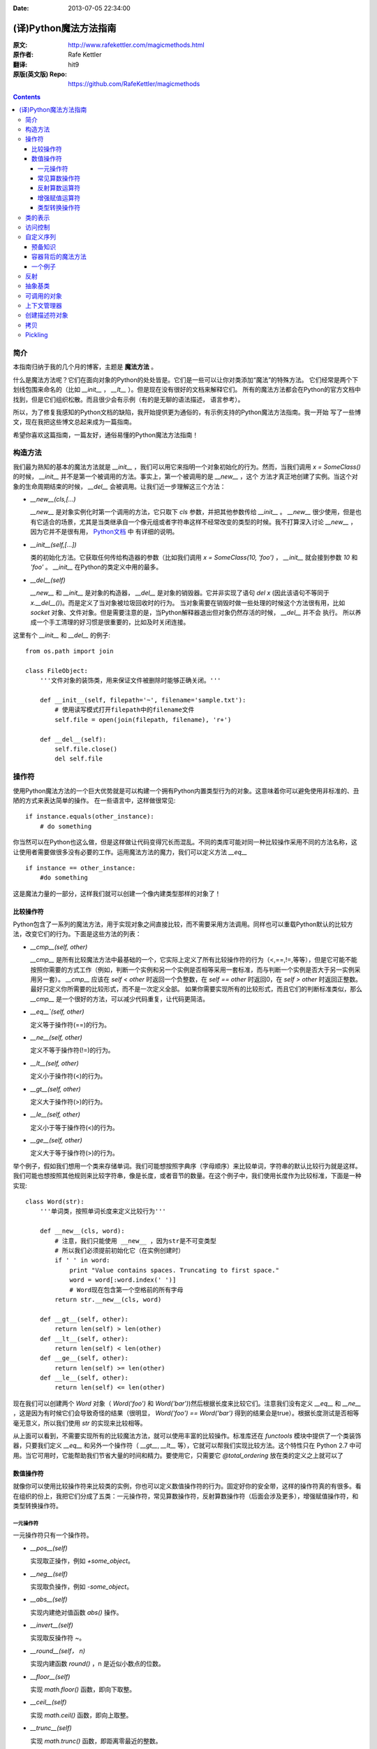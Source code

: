 :Date: 2013-07-05 22:34:00

======================
(译)Python魔法方法指南
======================

:原文: http://www.rafekettler.com/magicmethods.html
:原作者: Rafe Kettler
:翻译: hit9
:原版(英文版) Repo: https://github.com/RafeKettler/magicmethods

.. Contents::

简介
----

本指南归纳于我的几个月的博客，主题是 **魔法方法** 。

什么是魔法方法呢？它们在面向对象的Python的处处皆是。它们是一些可以让你对类添加“魔法”的特殊方法。
它们经常是两个下划线包围来命名的（比如 `__init__` ， `__lt__` ）。但是现在没有很好的文档来解释它们。
所有的魔法方法都会在Python的官方文档中找到，但是它们组织松散。而且很少会有示例（有的是无聊的语法描述，
语言参考）。

所以，为了修复我感知的Python文档的缺陷，我开始提供更为通俗的，有示例支持的Python魔法方法指南。我一开始
写了一些博文，现在我把这些博文总起来成为一篇指南。

希望你喜欢这篇指南，一篇友好，通俗易懂的Python魔法方法指南！

构造方法
--------

我们最为熟知的基本的魔法方法就是 `__init__` ，我们可以用它来指明一个对象初始化的行为。然而，当我们调用
`x = SomeClass()` 的时候， `__init__` 并不是第一个被调用的方法。事实上，第一个被调用的是 `__new__` ，这个
方法才真正地创建了实例。当这个对象的生命周期结束的时候， `__del__` 会被调用。让我们近一步理解这三个方法：

- `__new__(cls,[...)` 

  `__new__` 是对象实例化时第一个调用的方法，它只取下 `cls` 参数，并把其他参数传给 `__init__` 。 `__new__` 
  很少使用，但是也有它适合的场景，尤其是当类继承自一个像元组或者字符串这样不经常改变的类型的时候。我不打算深入讨论
  `__new__` ，因为它并不是很有用， `Python文档 <http://www.python.org/download/releases/2.2/descrintro/#__new__>`_ 中
  有详细的说明。

- `__init__(self,[...])`

  类的初始化方法。它获取任何传给构造器的参数（比如我们调用 `x = SomeClass(10, 'foo')` ， `__init__` 就会接到参数
  `10` 和 `'foo'` 。 `__init__` 在Python的类定义中用的最多。

- `__del__(self)` 

  `__new__` 和 `__init__` 是对象的构造器， `__del__` 是对象的销毁器。它并非实现了语句 `del x` (因此该语句不等同于 `x.__del__()`)。而是定义了当对象被垃圾回收时的行为。
  当对象需要在销毁时做一些处理的时候这个方法很有用，比如 `socket` 对象、文件对象。但是需要注意的是，当Python解释器退出但对象仍然存活的时候， `__del__` 并不会
  执行。 所以养成一个手工清理的好习惯是很重要的，比如及时关闭连接。

这里有个 `__init__` 和 `__del__` 的例子::

    from os.path import join
    
    class FileObject:
        '''文件对象的装饰类，用来保证文件被删除时能够正确关闭。'''
    
        def __init__(self, filepath='~', filename='sample.txt'):
            # 使用读写模式打开filepath中的filename文件
            self.file = open(join(filepath, filename), 'r+')
    
        def __del__(self):
            self.file.close()
            del self.file


操作符
------

使用Python魔法方法的一个巨大优势就是可以构建一个拥有Python内置类型行为的对象。这意味着你可以避免使用非标准的、丑陋的方式来表达简单的操作。
在一些语言中，这样做很常见::

    if instance.equals(other_instance):
        # do something

你当然可以在Python也这么做，但是这样做让代码变得冗长而混乱。不同的类库可能对同一种比较操作采用不同的方法名称，这让使用者需要做很多没有必要的工作。运用魔法方法的魔力，我们可以定义方法 `__eq__` ::

    if instance == other_instance:
        #do something

这是魔法力量的一部分，这样我们就可以创建一个像内建类型那样的对象了！

比较操作符
''''''''''

Python包含了一系列的魔法方法，用于实现对象之间直接比较，而不需要采用方法调用。同样也可以重载Python默认的比较方法，改变它们的行为。下面是这些方法的列表：

- `__cmp__(self, other)`

  `__cmp__` 是所有比较魔法方法中最基础的一个，它实际上定义了所有比较操作符的行为（<,==,!=,等等），但是它可能不能按照你需要的方式工作（例如，判断一个实例和另一个实例是否相等采用一套标准，而与判断一个实例是否大于另一实例采用另一套）。 `__cmp__` 应该在 `self < other` 时返回一个负整数，在 `self == other` 时返回0，在 `self > other` 时返回正整数。最好只定义你所需要的比较形式，而不是一次定义全部。 如果你需要实现所有的比较形式，而且它们的判断标准类似，那么 `__cmp__` 是一个很好的方法，可以减少代码重复，让代码更简洁。


- `__eq__`(self, other)`

  定义等于操作符(==)的行为。

- `__ne__(self, other)`

  定义不等于操作符(!=)的行为。

- `__lt__(self, other)`

  定义小于操作符(<)的行为。

- `__gt__(self, other)`

  定义大于操作符(>)的行为。

- `__le__(self, other)`

  定义小于等于操作符(<)的行为。

- `__ge__(self, other)`

  定义大于等于操作符(>)的行为。

举个例子，假如我们想用一个类来存储单词。我们可能想按照字典序（字母顺序）来比较单词，字符串的默认比较行为就是这样。我们可能也想按照其他规则来比较字符串，像是长度，或者音节的数量。在这个例子中，我们使用长度作为比较标准，下面是一种实现::
    
    class Word(str):
        '''单词类，按照单词长度来定义比较行为'''

        def __new__(cls, word):
            # 注意，我们只能使用 __new__ ，因为str是不可变类型
            # 所以我们必须提前初始化它（在实例创建时）
            if ' ' in word:
                print "Value contains spaces. Truncating to first space."
                word = word[:word.index(' ')] 
                # Word现在包含第一个空格前的所有字母
            return str.__new__(cls, word)

        def __gt__(self, other):
            return len(self) > len(other)
        def __lt__(self, other):
            return len(self) < len(other)
        def __ge__(self, other):
            return len(self) >= len(other)
        def __le__(self, other):
            return len(self) <= len(other)
    
 
现在我们可以创建两个 `Word` 对象（ `Word('foo')` 和 `Word('bar')`)然后根据长度来比较它们。注意我们没有定义 `__eq__` 和 `__ne__` ，这是因为有时候它们会导致奇怪的结果（很明显， `Word('foo') == Word('bar')` 得到的结果会是true）。根据长度测试是否相等毫无意义，所以我们使用 `str` 的实现来比较相等。

从上面可以看到，不需要实现所有的比较魔法方法，就可以使用丰富的比较操作。标准库还在 `functools` 模块中提供了一个类装饰器，只要我们定义 `__eq__` 和另外一个操作符（ `__gt__`, `__lt__` 等），它就可以帮我们实现比较方法。这个特性只在 Python 2.7 中可用。当它可用时，它能帮助我们节省大量的时间和精力。要使用它，只需要它 `@total_ordering` 放在类的定义之上就可以了

数值操作符
''''''''''

就像你可以使用比较操作符来比较类的实例，你也可以定义数值操作符的行为。固定好你的安全带，这样的操作符真的有很多。看在组织的份上，我把它们分成了五类：一元操作符，常见算数操作符，反射算数操作符（后面会涉及更多），增强赋值操作符，和类型转换操作符。


一元操作符
==========

一元操作符只有一个操作符。

- `__pos__(self)`

  实现取正操作，例如 `+some_object`。
  
- `__neg__(self)` 

  实现取负操作，例如 `-some_object`。
  
- `__abs__(self)`

  实现内建绝对值函数 `abs()` 操作。
  
- `__invert__(self)` 

  实现取反操作符 `~`。
  
- `__round__(self， n)` 

  实现内建函数 `round()` ，n 是近似小数点的位数。

- `__floor__(self)`

  实现 `math.floor()` 函数，即向下取整。

- `__ceil__(self)`

  实现 `math.ceil()` 函数，即向上取整。

- `__trunc__(self)`

  实现 `math.trunc()` 函数，即距离零最近的整数。


常见算数操作符
===============

现在，我们来看看常见的二元操作符（和一些函数），像+，-，*之类的，它们很容易从字面意思理解。

- `__add__(self, other)` 

  实现加法操作。
  
- `__sub__(self, other)`

  实现减法操作。

- `__mul__(self, other)` 

  实现乘法操作。

- `__floordiv__(self, other)`

  实现使用 `//` 操作符的整数除法。

- `__div__(self, other)`

  实现使用 `/` 操作符的除法。

- `__truediv__(self, other)`

  实现 `_true_` 除法，这个函数只有使用 `from __future__ import division` 时才有作用。

- `__mod__(self, other)`

  实现 `%` 取余操作。

- `__divmod__(self, other)`

  实现 `divmod` 内建函数。
  
- `__pow__` 

  实现 `**` 操作符。

- `__lshift__(self, other)`

  实现左移位运算符 `<<` 。
  
- `__rshift__(self, other)` 

  实现右移位运算符 `>>` 。
  
  
- `__and__(self, other)`
  
  实现按位与运算符 `&` 。
  
- `__or__(self, other)`

  实现按位或运算符 `|` 。
  
- `__xor__(self, other)`

  实现按位异或运算符 `^` 。
  

反射算数运算符
===============

还记得刚才我说会谈到反射运算符吗？可能你会觉得它是什么高端霸气上档次的概念，其实这东西挺简单的，下面举个例子::

    some_object + other

这是“常见”的加法，反射是一样的意思，只不过是运算符交换了一下位置::

    other + some_object
    
所有反射运算符魔法方法和它们的常见版本做的工作相同，只不过是处理交换连个操作数之后的情况。绝大多数情况下，反射运算和正常顺序产生的结果是相同的，所以很可能你定义 `__radd__` 时只是调用一下 `__add__`。注意一点，操作符左侧的对象（也就是上面的 `other` ）一定不要定义（或者产生 `NotImplemented` 异常） 操作符的非反射版本。例如，在上面的例子中，只有当 `other` 没有定义 `__add__` 时 `some_object.__radd__` 才会被调用。


- `__radd__(self, other)` 

  实现反射加法操作。
  
- `__rsub__(self, other)`

  实现反射减法操作。

- `__rmul__(self, other)` 

  实现反射乘法操作。

- `__rfloordiv__(self, other)`

  实现使用 `//` 操作符的整数反射除法。

- `__rdiv__(self, other)`

  实现使用 `/` 操作符的反射除法。

- `__rtruediv__(self, other)`

  实现 `_true_` 反射除法，这个函数只有使用 `from __future__ import division` 时才有作用。

- `__rmod__(self, other)`

  实现 `%` 反射取余操作符。

- `__rdivmod__(self, other)`

  实现调用 `divmod(other, self)` 时 `divmod` 内建函数的操作。
  
- `__rpow__` 

  实现 `**` 反射操作符。

- `__rlshift__(self, other)`

  实现反射左移位运算符 `<<` 的作用。
  
- `__rshift__(self, other)` 

  实现反射右移位运算符 `>>` 的作用。
  
- `__rand__(self, other)`
  
  实现反射按位与运算符 `&` 。
  
- `__ror__(self, other)`

  实现反射按位或运算符 `|` 。
  
- `__rxor__(self, other)`

  实现反射按位异或运算符 `^` 。
  

增强赋值运算符
===============

Python同样提供了大量的魔法方法，可以用来自定义增强赋值操作的行为。或许你已经了解增强赋值，它融合了“常见”的操作符和赋值操作，如果你还是没听明白，看下面的例子::

    x = 5
    x += 1 # in other words x = x + 1
    
这些方法都应该返回左侧操作数应该被赋予的值（例如， `a += b` `__iadd__` 也许会返回 `a + b` ，这个结果会被赋给 a ）,下面是方法列表：

- `__iadd__(self, other)` 

  实现加法赋值操作。
  
- `__isub__(self, other)`

  实现减法赋值操作。

- `__imul__(self, other)` 

  实现乘法赋值操作。

- `__ifloordiv__(self, other)`

  实现使用 `//=` 操作符的整数除法赋值操作。

- `__idiv__(self, other)`

  实现使用 `/=` 操作符的除法赋值操作。

- `__itruediv__(self, other)`

  实现 `_true_` 除法赋值操作，这个函数只有使用 `from __future__ import division` 时才有作用。

- `__imod__(self, other)`

  实现 `%=` 取余赋值操作。
  
- `__ipow__` 

  实现 `**=` 操作。

- `__ilshift__(self, other)`

  实现左移位赋值运算符 `<<=` 。
  
- `__irshift__(self, other)` 

  实现右移位赋值运算符 `>>=` 。 
  
- `__iand__(self, other)`
  
  实现按位与运算符 `&=` 。
  
- `__ior__(self, other)`

  实现按位或赋值运算符 `|` 。
  
- `__ixor__(self, other)`

  实现按位异或赋值运算符 `^=` 。


类型转换操作符
===============

Python也有一系列的魔法方法用于实现类似 `float()` 的内建类型转换函数的操作。它们是这些：

- `__int__(self)`
  
  实现到int的类型转换。
  
- `__long__(self)`

  实现到long的类型转换。
  
- `__float__(self)`
  
  实现到float的类型转换。
  
- `__complex__(self)`

  实现到complex的类型转换。
  
- `__oct__(self)`

  实现到八进制数的类型转换。
  
- `__hex__(self)`

  实现到十六进制数的类型转换。
  
- `__index__(self)`

  实现当对象用于切片表达式时到一个整数的类型转换。如果你定义了一个可能会用于切片操作的数值类型，你应该定义 `__index__`。
  
- `__trunc__(self)`

  当调用 `math.trunc(self)` 时调用该方法， `__trunc__` 应该返回 `self` 截取到一个整数类型（通常是long类型）的值。
  
- `__coerce__(self)`
  
  该方法用于实现混合模式算数运算，如果不能进行类型转换， `__coerce__` 应该返回 `None` 。反之，它应该返回一个二元组 `self` 和 `other` ，这两者均已被转换成相同的类型。


类的表示
---------

使用字符串来表示类是一个相当有用的特性。在Python中有一些内建方法可以返回类的表示，相对应的，也有一系列魔法方法可以用来自定义在使用这些内建函数时类的行为。

- `__str__(self)`

定义对类的实例调用 `str()` 时的行为。

- `__repr__(self)`

定义对类的实例调用 `repr()` 时的行为。 `str()` 和 `repr()` 最主要的差别在于“目标用户”。 `repr()` 的作用是产生机器可读的输出（大部分情况下，其输出可以作为有效的Python代码），而 `str()` 则产生人类可读的输出。

- `__unicode__(self)`

定义对类的实例调用 `unicode()` 时的行为。 `unicode()` 和 `str()` 很像，只是它返回unicode字符串。注意，如果调用者试图调用 `str()` 而你的类只实现了 `__unicode__()` ，那么类将不能正常工作。所有你应该总是定义 `__str__()` ，以防有些人没有闲情雅致来使用unicode。

- `__format__(self)`

定义当类的实例用于新式字符串格式化时的行为，例如， `"Hello, 0:abc!".format(a)` 会导致调用 `a.__format__("abc")` 。当定义你自己的数值类型或字符串类型时，你可能想提供某些特殊的格式化选项，这种情况下这个魔法方法会非常有用。

- `__hash__(self)`

定义对类的实例调用 `hash()` 时的行为。它必须返回一个整数，其结果会被用于字典中键的快速比较。同时注意一点，实现这个魔法方法通常也需要实现 `__eq__` ，并且遵守如下的规则： `a == b` 意味着 `hash(a) == hash(b)`。

- `__nonzero__(self)`

定义对类的实例调用 `bool()` 时的行为，根据你自己对类的设计，针对不同的实例，这个魔法方法应该相应地返回True或False。

- `__dir__(self)`

定义对类的实例调用 `dir()` 时的行为，这个方法应该向调用者返回一个属性列表。一般来说，没必要自己实现 `__dir__` 。但是如果你重定义了 `__getattr__` 或者 `__getattribute__`（下个部分会介绍），乃至使用动态生成的属性，以实现类的交互式使用，那么这个魔法方法是必不可少的。



到这里，我们基本上已经结束了魔法方法指南中无聊并且例子匮乏的部分。既然我们已经介绍了较为基础的魔法方法，是时候涉及更高级的内容了。



访问控制
---------

很多从其他语言转向Python的人都抱怨Python的类缺少真正意义上的封装（即没办法定义私有属性然后使用公有的getter和setter）。然而事实并非如此。实际上Python不是通过显式定义的字段和方法修改器，而是通过魔法方法实现了一系列的封装。

- `__getattr__(self, name)`

当用户试图访问一个根本不存在（或者暂时不存在）的属性时，你可以通过这个魔法方法来定义类的行为。这个可以用于捕捉错误的拼写并且给出指引，使用废弃属性时给出警告（如果你愿意，仍然可以计算并且返回该属性），以及灵活地处理AttributeError。只有当试图访问不存在的属性时它才会被调用，所以这不能算是一个真正的封装的办法。

- `__setattr__(self, name, value)`

和 `__getattr__` 不同， `__setattr__` 可以用于真正意义上的封装。它允许你自定义某个属性的赋值行为，不管这个属性存在与否，也就是说你可以对任意属性的任何变化都定义自己的规则。然后，一定要小心使用 `__setattr__` ，这个列表最后的例子中会有所展示。

- `__delattr__(self, name)`

这个魔法方法和 `__setattr__` 几乎相同，只不过它是用于处理删除属性时的行为。和 `_setattr__` 一样，使用它时也需要多加小心，防止产生无限递归（在 `__delattr__` 的实现中调用 `del self.name` 会导致无限递归）。

- `__getattribute__(self, name)`

` __getattribute__` 看起来和上面那些方法很合得来，但是最好不要使用它。 `__getattribute__` 只能用于新式类。在最新版的Python中所有的类都是新式类，在老版Python中你可以通过继承 `object` 来创建新式类。 `__getattribute__` 允许你自定义属性被访问时的行为，它也同样可能遇到无限递归问题（通过调用基类的 `__getattribute__` 来避免）。 `__getattribute__` 基本上可以替代 `__getattr__` 。只有当它被实现，并且显式地被调用，或者产生 `AttributeError` 时它才被使用。 这个魔法方法可以被使用（毕竟，选择权在你自己），我不推荐你使用它，因为它的使用范围相对有限（通常我们想要在赋值时进行特殊操作，而不是取值时），而且实现这个方法很容易出现Bug。


自定义这些控制属性访问的魔法方法很容易导致问题，考虑下面这个例子::

    def __setattr__(self, name. value):
        self.name = value
        # 因为每次属性幅值都要调用 __setattr__()，所以这里的实现会导致递归
        # 这里的调用实际上是 self.__setattr('name', value)。因为这个方法一直
        # 在调用自己，因此递归将持续进行，直到程序崩溃
        
    def __setattr__(self, name, value):
    	self.__dict__[name] = value # 使用 __dict__ 进行赋值
    	# 定义自定义行为
    	
再次重申，Python的魔法方法十分强大，能力越强责任越大，了解如何正确的使用魔法方法更加重要。

到这里，我们对Python中自定义属性存取控制有了什么样的印象？它并不适合轻度的使用。实际上，它有些过分强大，而且违反直觉。然而它之所以存在，是因为一个更大的原则：Python不指望让杜绝坏事发生，而是想办法让做坏事变得困难。自由是至高无上的权利，你真的可以随心所欲。下面的例子展示了实际应用中某些特殊的属性访问方法（注意我们之所以使用 `super` 是因为不是所有的类都有 `__dict__` 属性）::

    class AccessCounter(object):
    	''' 一个包含了一个值并且实现了访问计数器的类
    	每次值的变化都会导致计数器自增'''
    	
    	def __init__(self, val):
    		super(AccessCounter, self).__setattr__('counter', 0)
    		super(AccessCounter, self).__setattr__('value', val)
    		
    	def __setattr__(self, name, value):
    		if name == 'value':
    			super(AccessCounter, self).__setattr_('counter', self.counter + 1)
    	    # 使计数器自增变成不可避免
    	    # 如果你想阻止其他属性的赋值行为
    	    # 产生 AttributeError(name) 就可以了
    	    super(AccessCounter, self).__setattr__(name, value)
    	     
    	def __delattr__(self, name):
    		if name == 'value':
    			super(AccessCounter, self).__setattr('counter', self.counter + 1)
    			super(AccessCounter, self).__delattr(name)
    			

自定义序列
-----------

有许多办法可以让你的Python类表现得像是内建序列类型（字典，元组，列表，字符串等）。这些魔法方式是目前为止我最喜欢的。它们给了你难以置信的控制能力，可以让你的类与一系列的全局函数完美结合。在了解激动人心的内容之前，首先你需要掌握一些预备知识。

预备知识
'''''''''

既然讲到创建自己的序列类型，就不得不说一说协议了。协议类似某些语言中的接口，里面包含的是一些必须实现的方法。在Python中，协议完全是非正式的，也不需要显式的声明，事实上，它们更像是一种参考标准。

为什么我们要讲协议？因为在Python中实现自定义容器类型需要用到一些协议。首先，不可变容器类型有如下协议：想实现一个不可变容器，你需要定义 `__len__` 和 `__getitem__` (后面会具体说明）。可变容器的协议除了上面提到的两个方法之外，还需要定义 `__setitem__` 和 `__delitem__` 。最后，如果你想让你的对象可以迭代，你需要定义 `__iter__` ，这个方法返回一个迭代器。迭代器必须遵守迭代器协议，需要定义 `__iter__` （返回它自己）和 `next` 方法。

容器背后的魔法方法
'''''''''''''''''''
- `__len__(self)`

  返回容器的长度，可变和不可变类型都需要实现。

- `__getitem__(self, key)` 

  定义对容器中某一项使用 `self[key]` 的方式进行读取操作时的行为。这也是可变和不可变容器类型都需要实现的一个方法。它应该在键的类型错误式产生 `TypeError` 异常，同时在没有与键值相匹配的内容时产生 `KeyError` 异常。

- `__setitem__(self, key)`

  定义对容器中某一项使用 `self[key]` 的方式进行赋值操作时的行为。它是可变容器类型必须实现的一个方法，同样应该在合适的时候产生 `KeyError` 和 `TypeError` 异常。

- `__iter__(self, key)`

  它应该返回当前容器的一个迭代器。迭代器以一连串内容的形式返回，最常见的是使用 `iter()` 函数调用，以及在类似 `for x in container:` 的循环中被调用。迭代器是他们自己的对象，需要定义 `__iter__` 方法并在其中返回自己。

- `__reversed__(self)`

  定义了对容器使用 `reversed()` 内建函数时的行为。它应该返回一个反转之后的序列。当你的序列类是有序时，类似列表和元组，再实现这个方法，

- `__contains__(self, item)`

  `__contains__` 定义了使用 `in` 和 `not in` 进行成员测试时类的行为。你可能好奇为什么这个方法不是序列协议的一部分，原因是，如果 `__contains__` 没有定义，Python就会迭代整个序列，如果找到了需要的一项就返回 `True` 。

- `__missing__(self ,key)`

  `__missing__` 在字典的子类中使用，它定义了当试图访问一个字典中不存在的键时的行为（目前为止是指字典的实例，例如我有一个字典 `d` ， `"george"` 不是字典中的一个键，当试图访问 `d["george']` 时就会调用 `d.__missing__("george")` ）。

一个例子
'''''''''

让我们来看一个实现了一些函数式结构的列表，可能在其他语言中这种结构更常见（例如Haskell）::
    
    class FunctionalList:
        '''一个列表的封装类，实现了一些额外的函数式
        方法，例如head, tail, init, last, drop和take。'''

        def __init__(self, values=None):
            if values is None:
                self.values = []
            else:
                self.values = values

        def __len__(self):
            return len(self.values)

        def __getitem__(self, key):
            # 如果键的类型或值不合法，列表会返回异常
            return self.values[key]

        def __setitem__(self, key, value):
            self.values[key] = value

        def __delitem__(self, key):
            del self.values[key]

        def __iter__(self):
            return iter(self.values)

        def __reversed__(self):
            return reversed(self.values)

        def append(self, value):
            self.values.append(value)

        def head(self):
            # 取得第一个元素
            return self.values[0]

        def tail(self):
            # 取得除第一个元素外的所有元素
            return self.valuse[1:]

        def init(self):
            # 取得除最后一个元素外的所有元素
            return self.values[:-1]

        def last(self):
            # 取得最后一个元素
            return self.values[-1]

        def drop(self, n):
            # 取得除前n个元素外的所有元素
            return self.values[n:]

        def take(self, n):
            # 取得前n个元素
            return self.values[:n]


就是这些，一个（微不足道的）有用的例子，向你展示了如何实现自己的序列。当然啦，自定义序列有更大的用处，而且绝大部分都在标准库中实现了（Python是自带电池的，记得吗？），像 `Counter` , `OrderedDict` 和 `NamedTuple` 。

反射
------

你可以通过定义魔法方法来控制用于反射的内建函数 `isinstance` 和 `issubclass` 的行为。下面是对应的魔法方法：

- `__instancecheck__(self, instance)`

    检查一个实例是否是你定义的类的一个实例（例如 `isinstance(instance, class)` ）。
    
- `__subclasscheck__(self, subclass)`

    检查一个类是否是你定义的类的子类（例如 `issubclass(subclass, class)` ）。
    

这几个魔法方法的适用范围看起来有些窄，事实也正是如此。我不会在反射魔法方法上花费太多时间，因为相比其他魔法方法它们显得不是很重要。但是它们展示了在Python中进行面向对象编程（或者总体上使用Python进行编程）时很重要的一点：不管做什么事情，都会有一个简单方法，不管它常用不常用。这些魔法方法可能看起来没那么有用，但是当你真正需要用到它们的时候，你会感到很幸运，因为它们还在那儿（也因为你阅读了这本指南！）   
    
    
抽象基类
---------

请参考 http://docs.python.org/2/library/abc.html.


可调用的对象
--------------

你可能已经知道了，在Python中，函数是一等的对象。这意味着它们可以像其他任何对象一样被传递到函数和方法中，这是一个十分强大的特性。

Python中一个特殊的魔法方法允许你自己类的对象表现得像是函数，然后你就可以“调用”它们，把它们传递到使用函数做参数的函数中，等等等等。这是另一个强大而且方便的特性，让使用Python编程变得更加幸福。

- `__call__(self, [args...])`

	允许类的一个实例像函数那样被调用。本质上这代表了 `x()` 和 `x.__call__()` 是相同的。注意 `__call__` 可以有多个参数，这代表你可以像定义其他任何函数一样，定义 `__call__` ，喜欢用多少参数就用多少。
	
	`__call__` 在某些需要经常改变状态的类的实例中显得特别有用。“调用”这个实例来改变它的状态，是一种更加符合直觉，也更加优雅的方法。一个表示平面上实体的类是一个不错的例子::
	
	class Entity:
		'''表示一个实体的类，调用它的实例
		可以更新实体的位置'''
		
		def __init__(self, size, x, y):
			self.x, self.y = x, y
			self.size = size
			
		def __call__(self, x, y):
			'''改变实体的位置'''
			self.x, self.y = x, y
			

上下文管理器
-------------

在Python 2.5中引入了一个全新的关键词，随之而来的是一种新的代码复用方法—— `with` 声明。上下文管理的概念在Python中并不是全新引入的（之前它作为标准库的一部分实现），直到PEP 343被接受，它才成为一种一级的语言结构。可能你已经见过这种写法了::
    
    with open('foo.txt') as bar:
    	# 使用bar进行某些操作
    	

当对象使用 `with` 声明创建时，上下文管理器允许类做一些设置和清理工作。上下文管理器的行为由下面两个魔法方法所定义：

- `__enter__(self)

	定义使用 `with` 声明创建的语句块最开始上下文管理器应该做些什么。注意 `__enter__` 的返回值会赋给 `with` 声明的目标，也就是 `as` 之后的东西。
	
- `__exit__(self, exception_type, exception_value, traceback)

	定义当 `with` 声明语句块执行完毕（或终止）时上下文管理器的行为。它可以用来处理异常，进行清理，或者做其他应该在语句块结束之后立刻执行的工作。如果语句块顺利执行， `exception_type` , `exception_value` 和 `traceback` 会是 `None` 。否则，你可以选择处理这个异常或者让用户来处理。如果你想处理异常，确保 `__exit__` 在完成工作之后返回 `True` 。如果你不想处理异常，那就让它发生吧。
	


对一些具有良好定义的且通用的设置和清理行为的类，`__enter__` 和 `__exit__`  会显得特别有用。你也可以使用这几个方法来创建通用的上下文管理器，用来包装其他对象。下面是一个例子::

	class Closer:
	    '''一个上下文管理器，可以在with语句中
	    使用close()自动关闭对象'''
	    
	    def __init__(self, obj):
	    	self.obj = obj
	    	
	    def __enter__(self, obj):
	    	return self.obj # 绑定到目标
	    	
	    def __exit__(self, exception_type, exception_value, traceback):
	    	try:
	    		self.obj.close()
	    	except AttributeError: # obj不是可关闭的
	    		print 'Not closable.'
	    		return True # 成功地处理了异常
	    		

这是一个 `Closer` 在实际使用中的例子，使用一个FTP连接来演示（一个可关闭的socket)::

    >>> from magicmethods import Closer
    >>> from ftplib import FTP
    >>> with Closer(FTP('ftp.somesite.com')) as conn:
    ...		conn.dir()
    ...
    # 为了简单，省略了某些输出
    >>> conn.dir()
    # 很长的 AttributeError 信息，不能使用一个已关闭的连接
    >>> with Closer(int(5)) as i:
    ...		i += 1
    ...
    Not closable.
    >>> i
    6
    
看到我们的包装器是如何同时优雅地处理正确和不正确的调用了吗？这就是上下文管理器和魔法方法的力量。Python标准库包含一个 `contextlib` 模块，里面有一个上下文管理器 `contextlib.closing()` 基本上和我们的包装器完成的是同样的事情（但是没有包含任何当对象没有close()方法时的处理）。

创建描述符对象
---------------

描述符是一个类，当使用取值，赋值和删除 时它可以改变其他对象。描述符不是用来单独使用的，它们需要被一个拥有者类所包含。描述符可以用来创建面向对象数据库，以及创建某些属性之间互相依赖的类。描述符在表现具有不同单位的属性，或者需要计算的属性时显得特别有用（例如表现一个坐标系中的点的类，其中的距离原点的距离这种属性）。

要想成为一个描述符，一个类必须具有实现 `__get__` , `__set__` 和 `__delete__` 三个方法中至少一个。

让我们一起来看一看这些魔法方法：

- `__get__(self, instance, owner)`

    定义当试图取出描述符的值时的行为。 `instance` 是拥有者类的实例， `owner` 是拥有者类本身。

- `__set__(self, instance, owner)`

    定义当描述符的值改变时的行为。 `instance` 是拥有者类的实例， `value` 是要赋给描述符的值。

- `__delete__(self, instance, owner)`

    定义当描述符的值被删除时的行为。 `instance` 是拥有者类的实例


现在，来看一个描述符的有效应用：单位转换::
  
    class Meter(object):
        '''米的描述符。'''

        def __init__(self, value=0.0):
            self.value = float(value)
        def __get__(self, instance, owner):
            return self.value
        def __set__(self, instance, owner):
        	self.value = float(value)
        	
    class Foot(object):
    	'''英尺的描述符。'''
    	
    	def __get(self, instance, owner):
    		return instance.meter * 3.2808
    	def __set(self, instance, value):
    		instance.meter = float(value) / 3.2808
    		
    class Distance(object):
    	'''用于描述距离的类，包含英尺和米两个描述符。'''
    	meter = Meter()
    	foot = Foot()
    	
    	
拷贝
-----

有些时候，特别是处理可变对象时，你可能想拷贝一个对象，改变这个对象而不影响原有的对象。这时就需要用到Python的 `copy` 模块了。然而（幸运的是），Python模块并不具有感知能力，
因此我们不用担心某天基于Linux的机器人崛起。但是我们的确需要告诉Python如何有效率地拷贝对象。

- `__copy__(self)` 

    定义对类的实例使用 `copy.copy()` 时的行为。 `copy.copy()` 返回一个对象的浅拷贝，这意味着拷贝出的实例是全新的，然而里面的数据全都是引用的。也就是说，对象本身是拷贝的，但是它的数据还是引用的（所以浅拷贝中的数据更改会影响原对象）。
    
- `__deepcopy__(self, memodict=)

	定义对类的实例使用 `copy.deepcopy()` 时的行为。 `copy.deepcopy()` 返回一个对象的深拷贝，这个对象和它的数据全都被拷贝了一份。 `memodict` 是一个先前拷贝对象的缓存，它优化了拷贝过程，而且可以防止拷贝递归数据结构时产生无限递归。当你想深拷贝一个单独的属性时，在那个属性上调用 `copy.deepcopy()` ，使用 `memodict` 作为第一个参数。
	
这些魔法方法有什么用武之地呢？像往常一样，当你需要比默认行为更加精确的控制时。例如，如果你想拷贝一个对象，其中存储了一个字典作为缓存（可能会很大），拷贝缓存可能是没有意义的。如果这个缓存可以在内存中被不同实例共享，那么它就应该被共享。

Pickling
---------

如果你和其他的Python爱好者共事过，很可能你已经听说过Pickling了。Pickling是Python的数据结构的




未完待续...
